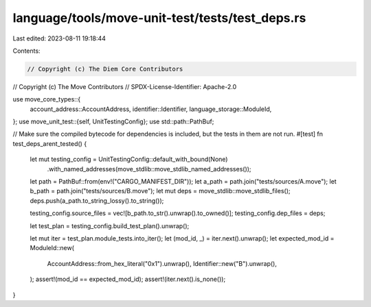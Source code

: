 language/tools/move-unit-test/tests/test_deps.rs
================================================

Last edited: 2023-08-11 19:18:44

Contents:

.. code-block:: rs

    // Copyright (c) The Diem Core Contributors
// Copyright (c) The Move Contributors
// SPDX-License-Identifier: Apache-2.0

use move_core_types::{
    account_address::AccountAddress, identifier::Identifier, language_storage::ModuleId,
};
use move_unit_test::{self, UnitTestingConfig};
use std::path::PathBuf;

// Make sure the compiled bytecode for dependencies is included, but the tests in them are not run.
#[test]
fn test_deps_arent_tested() {
    let mut testing_config = UnitTestingConfig::default_with_bound(None)
        .with_named_addresses(move_stdlib::move_stdlib_named_addresses());
    let path = PathBuf::from(env!("CARGO_MANIFEST_DIR"));
    let a_path = path.join("tests/sources/A.move");
    let b_path = path.join("tests/sources/B.move");
    let mut deps = move_stdlib::move_stdlib_files();
    deps.push(a_path.to_string_lossy().to_string());

    testing_config.source_files = vec![b_path.to_str().unwrap().to_owned()];
    testing_config.dep_files = deps;

    let test_plan = testing_config.build_test_plan().unwrap();

    let mut iter = test_plan.module_tests.into_iter();
    let (mod_id, _) = iter.next().unwrap();
    let expected_mod_id = ModuleId::new(
        AccountAddress::from_hex_literal("0x1").unwrap(),
        Identifier::new("B").unwrap(),
    );
    assert!(mod_id == expected_mod_id);
    assert!(iter.next().is_none());
}



